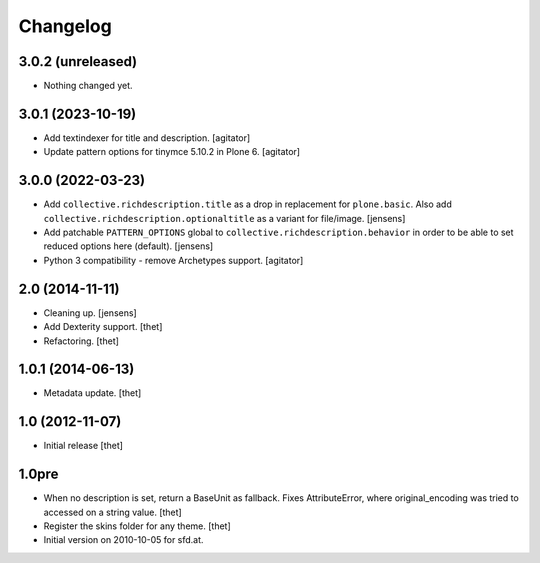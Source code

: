 Changelog
=========

3.0.2 (unreleased)
------------------

- Nothing changed yet.


3.0.1 (2023-10-19)
------------------

- Add textindexer for title and description.
  [agitator]

- Update pattern options for tinymce 5.10.2 in Plone 6.
  [agitator]


3.0.0 (2022-03-23)
------------------

- Add ``collective.richdescription.title`` as a drop in replacement for ``plone.basic``.
  Also add ``collective.richdescription.optionaltitle`` as a variant for file/image.
  [jensens]

- Add patchable ``PATTERN_OPTIONS`` global to ``collective.richdescription.behavior`` in order to be able to set reduced options here (default).
  [jensens]

- Python 3 compatibility - remove Archetypes support.
  [agitator]


2.0 (2014-11-11)
----------------

- Cleaning up.
  [jensens]

- Add Dexterity support.
  [thet]

- Refactoring.
  [thet]

1.0.1 (2014-06-13)
------------------

- Metadata update.
  [thet]

1.0 (2012-11-07)
----------------

- Initial release
  [thet]

1.0pre
------

- When no description is set, return a BaseUnit as fallback. Fixes
  AttributeError, where original_encoding was tried to accessed on a string
  value.
  [thet]

- Register the skins folder for any theme.
  [thet]

- Initial version on 2010-10-05 for sfd.at.
